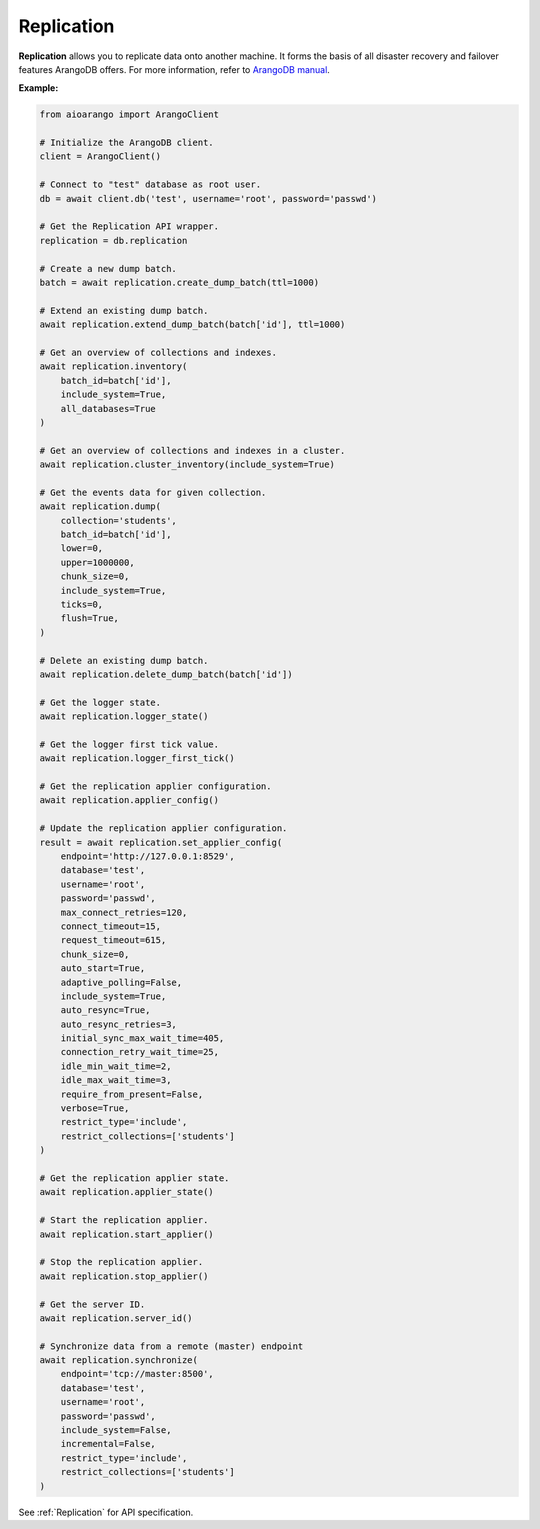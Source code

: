 Replication
-----------

**Replication** allows you to replicate data onto another machine. It forms the
basis of all disaster recovery and failover features ArangoDB offers. For more
information, refer to `ArangoDB manual`_.

.. _ArangoDB manual: https://www.arangodb.com/docs/stable/architecture-replication.html


**Example:**

.. code-block:: python

    from aioarango import ArangoClient

    # Initialize the ArangoDB client.
    client = ArangoClient()

    # Connect to "test" database as root user.
    db = await client.db('test', username='root', password='passwd')

    # Get the Replication API wrapper.
    replication = db.replication

    # Create a new dump batch.
    batch = await replication.create_dump_batch(ttl=1000)

    # Extend an existing dump batch.
    await replication.extend_dump_batch(batch['id'], ttl=1000)

    # Get an overview of collections and indexes.
    await replication.inventory(
        batch_id=batch['id'],
        include_system=True,
        all_databases=True
    )

    # Get an overview of collections and indexes in a cluster.
    await replication.cluster_inventory(include_system=True)

    # Get the events data for given collection.
    await replication.dump(
        collection='students',
        batch_id=batch['id'],
        lower=0,
        upper=1000000,
        chunk_size=0,
        include_system=True,
        ticks=0,
        flush=True,
    )

    # Delete an existing dump batch.
    await replication.delete_dump_batch(batch['id'])

    # Get the logger state.
    await replication.logger_state()

    # Get the logger first tick value.
    await replication.logger_first_tick()

    # Get the replication applier configuration.
    await replication.applier_config()

    # Update the replication applier configuration.
    result = await replication.set_applier_config(
        endpoint='http://127.0.0.1:8529',
        database='test',
        username='root',
        password='passwd',
        max_connect_retries=120,
        connect_timeout=15,
        request_timeout=615,
        chunk_size=0,
        auto_start=True,
        adaptive_polling=False,
        include_system=True,
        auto_resync=True,
        auto_resync_retries=3,
        initial_sync_max_wait_time=405,
        connection_retry_wait_time=25,
        idle_min_wait_time=2,
        idle_max_wait_time=3,
        require_from_present=False,
        verbose=True,
        restrict_type='include',
        restrict_collections=['students']
    )

    # Get the replication applier state.
    await replication.applier_state()

    # Start the replication applier.
    await replication.start_applier()

    # Stop the replication applier.
    await replication.stop_applier()

    # Get the server ID.
    await replication.server_id()

    # Synchronize data from a remote (master) endpoint
    await replication.synchronize(
        endpoint='tcp://master:8500',
        database='test',
        username='root',
        password='passwd',
        include_system=False,
        incremental=False,
        restrict_type='include',
        restrict_collections=['students']
    )

See :ref:`Replication` for API specification.
